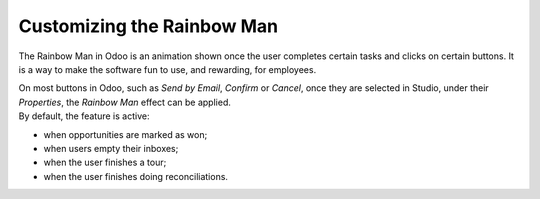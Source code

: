 ===========================
Customizing the Rainbow Man
===========================

The Rainbow Man in Odoo is an animation shown once the user completes certain tasks and clicks on
certain buttons. It is a way to make the software fun to use, and rewarding, for employees.

.. image:: media/rainbow/crm_rainbow.png
   :align: center
   :alt: View of a sales form and the tab properties and its rainbow man field in Odoo Studio

| On most buttons in Odoo, such as *Send by Email*, *Confirm* or *Cancel*, once they are selected in
  Studio, under their *Properties*, the *Rainbow Man* effect can be applied.
| By default, the feature is active:

- when opportunities are marked as won;
- when users empty their inboxes;
- when the user finishes a tour;
- when the user finishes doing reconciliations.

.. image:: media/rainbow/properties_rainbow.png
   :align: center
   :alt: View of a sales form and the tab properties and its rainbow man field in Odoo Studio